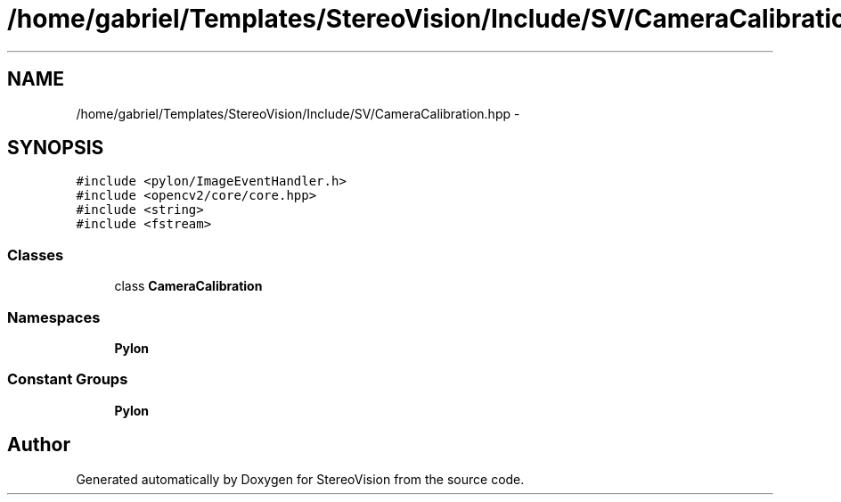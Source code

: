 .TH "/home/gabriel/Templates/StereoVision/Include/SV/CameraCalibration.hpp" 3 "Wed Apr 2 2014" "Version 0.1" "StereoVision" \" -*- nroff -*-
.ad l
.nh
.SH NAME
/home/gabriel/Templates/StereoVision/Include/SV/CameraCalibration.hpp \- 
.SH SYNOPSIS
.br
.PP
\fC#include <pylon/ImageEventHandler\&.h>\fP
.br
\fC#include <opencv2/core/core\&.hpp>\fP
.br
\fC#include <string>\fP
.br
\fC#include <fstream>\fP
.br

.SS "Classes"

.in +1c
.ti -1c
.RI "class \fBCameraCalibration\fP"
.br
.in -1c
.SS "Namespaces"

.in +1c
.ti -1c
.RI "\fBPylon\fP"
.br
.in -1c
.SS "Constant Groups"

.in +1c
.ti -1c
.RI "\fBPylon\fP"
.br
.in -1c
.SH "Author"
.PP 
Generated automatically by Doxygen for StereoVision from the source code\&.

